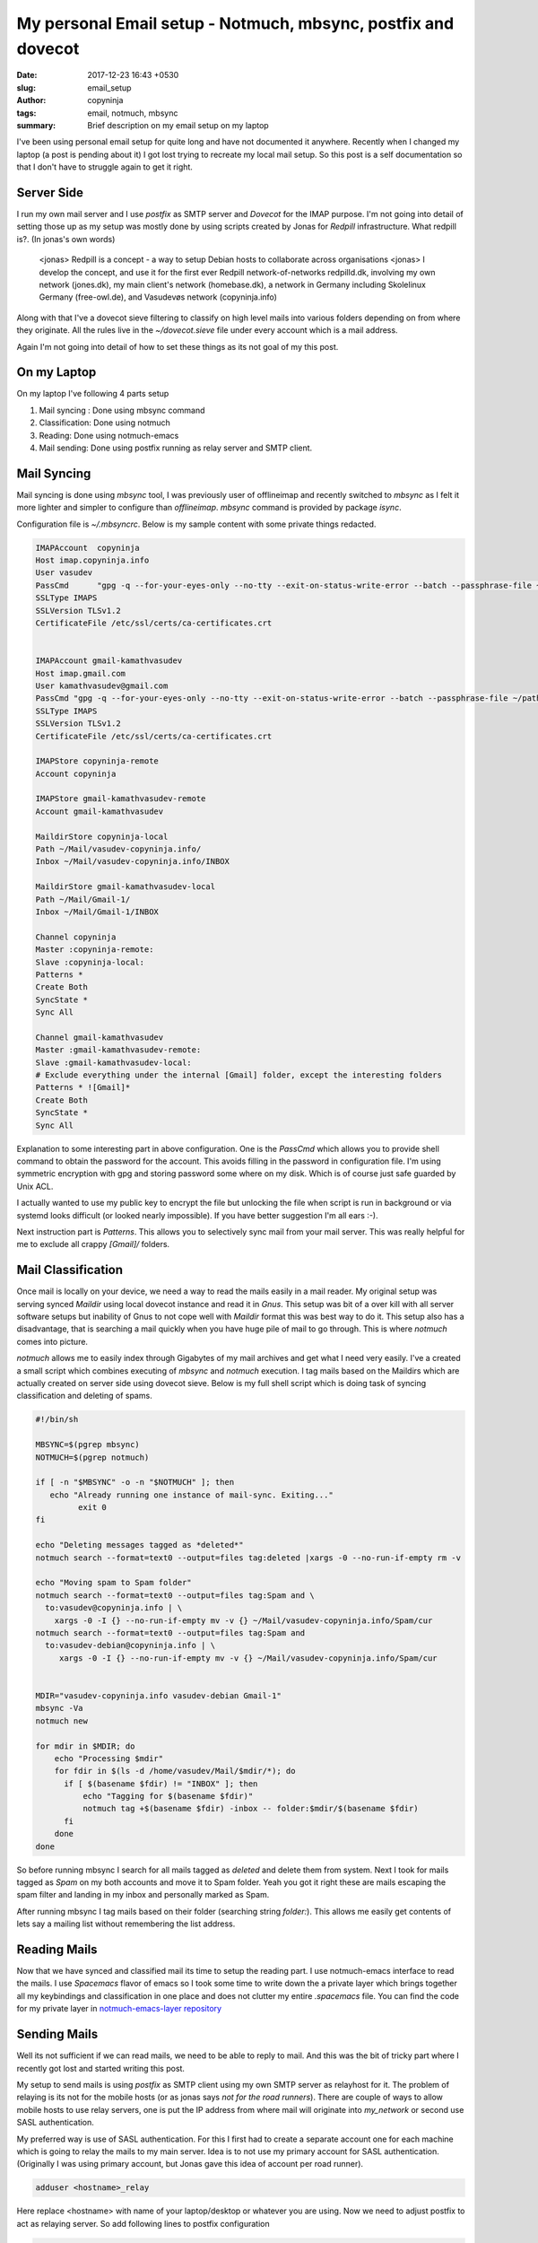 My personal Email setup - Notmuch, mbsync, postfix and dovecot
##############################################################

:date: 2017-12-23 16:43 +0530
:slug: email_setup
:author: copyninja
:tags: email, notmuch, mbsync
:summary: Brief description on my email setup on my laptop

I've been using personal email setup for quite long and have not documented it
anywhere. Recently when I changed my laptop (a post is pending about it) I got
lost trying to recreate my local mail setup. So this post is a self
documentation so that I don't have to struggle again to get it right.

Server Side
===========

I run my own mail server and I use *postfix* as SMTP server and *Dovecot* for
the IMAP purpose. I'm not going into detail of setting those up as my setup was
mostly done by using scripts created by Jonas for *Redpill* infrastructure. What
redpill is?. (In jonas's own words)

   <jonas> Redpill is a concept - a way to setup Debian hosts to collaborate
   across organisations
   <jonas> I develop the concept, and use it for the first ever Redpill
   network-of-networks redpilld.dk, involving my own network (jones.dk), my main
   client's network (homebase.dk), a network in Germany including Skolelinux
   Germany (free-owl.de), and Vasudevøs network (copyninja.info)

Along with that I've a dovecot sieve filtering to classify on high level mails
into various folders depending on from where they originate. All the rules live
in the `~/dovecot.sieve` file under every account which is a mail address.

Again I'm not going into detail of how to set these things as its not goal of my
this post.

On my Laptop
============

On my laptop I've following 4 parts setup

1. Mail syncing : Done using mbsync command
2. Classification: Done using notmuch
3. Reading: Done using notmuch-emacs
4. Mail sending: Done using postfix running as relay server and SMTP client.

Mail Syncing
============

Mail syncing is done using `mbsync` tool, I was previously user of offlineimap
and recently switched to `mbsync` as I felt it more lighter and simpler to
configure than `offlineimap`. `mbsync` command is provided by package `isync`.

Configuration file is *~/.mbsyncrc*. Below is my sample content with some
private things redacted.

.. code-block:: ini

   IMAPAccount	copyninja
   Host imap.copyninja.info
   User vasudev
   PassCmd	"gpg -q --for-your-eyes-only --no-tty --exit-on-status-write-error --batch --passphrase-file ~/path/to/passphrase.txt -d ~/path/to/mailpass.gpg"
   SSLType IMAPS
   SSLVersion TLSv1.2
   CertificateFile /etc/ssl/certs/ca-certificates.crt


   IMAPAccount gmail-kamathvasudev
   Host imap.gmail.com
   User kamathvasudev@gmail.com
   PassCmd "gpg -q --for-your-eyes-only --no-tty --exit-on-status-write-error --batch --passphrase-file ~/path/to/passphrase.txt -d ~/path/to/mailpass.gpg"
   SSLType IMAPS
   SSLVersion TLSv1.2
   CertificateFile /etc/ssl/certs/ca-certificates.crt

   IMAPStore copyninja-remote
   Account copyninja

   IMAPStore gmail-kamathvasudev-remote
   Account gmail-kamathvasudev

   MaildirStore copyninja-local
   Path ~/Mail/vasudev-copyninja.info/
   Inbox ~/Mail/vasudev-copyninja.info/INBOX

   MaildirStore gmail-kamathvasudev-local
   Path ~/Mail/Gmail-1/
   Inbox ~/Mail/Gmail-1/INBOX

   Channel copyninja
   Master :copyninja-remote:
   Slave :copyninja-local:
   Patterns *
   Create Both
   SyncState *
   Sync All

   Channel gmail-kamathvasudev
   Master :gmail-kamathvasudev-remote:
   Slave :gmail-kamathvasudev-local:
   # Exclude everything under the internal [Gmail] folder, except the interesting folders
   Patterns * ![Gmail]*
   Create Both
   SyncState *
   Sync All

Explanation to some interesting part in above configuration. One is the
*PassCmd* which allows you to provide shell command to obtain the password for
the account. This avoids filling in the password in configuration file. I'm
using symmetric encryption with gpg and storing password some where on my disk.
Which is of course just safe guarded by Unix ACL.

I actually wanted to use my public key to encrypt the file but unlocking the
file when script is run in background or via systemd looks difficult (or looked
nearly impossible). If you have better suggestion I'm all ears :-).

Next instruction part is *Patterns*. This allows you to selectively sync mail
from your mail server. This was really helpful for me to exclude all crappy
*[Gmail]/* folders.


Mail Classification
===================

Once mail is locally on your device, we need a way to read the mails easily in a
mail reader. My original setup was serving synced *Maildir* using local dovecot
instance and read it in *Gnus*. This setup was bit of a over kill with all
server software setups but inability of Gnus to not cope well with *Maildir*
format this was best way to do it. This setup also has a disadvantage, that is
searching a mail quickly when you have huge pile of mail to go through. This is
where *notmuch* comes into picture.

*notmuch* allows me to easily index through Gigabytes of my mail archives and
get what I need very easily. I've a created a small script which combines
executing of `mbsync` and `notmuch` execution. I tag mails based on the Maildirs
which are actually created on server side using dovecot sieve. Below is my full
shell script which is doing task of syncing classification and deleting of
spams.

.. code-block:: shell

   #!/bin/sh

   MBSYNC=$(pgrep mbsync)
   NOTMUCH=$(pgrep notmuch)

   if [ -n "$MBSYNC" -o -n "$NOTMUCH" ]; then
      echo "Already running one instance of mail-sync. Exiting..."
	    exit 0
   fi

   echo "Deleting messages tagged as *deleted*"
   notmuch search --format=text0 --output=files tag:deleted |xargs -0 --no-run-if-empty rm -v

   echo "Moving spam to Spam folder"
   notmuch search --format=text0 --output=files tag:Spam and \
     to:vasudev@copyninja.info | \
       xargs -0 -I {} --no-run-if-empty mv -v {} ~/Mail/vasudev-copyninja.info/Spam/cur
   notmuch search --format=text0 --output=files tag:Spam and
     to:vasudev-debian@copyninja.info | \
        xargs -0 -I {} --no-run-if-empty mv -v {} ~/Mail/vasudev-copyninja.info/Spam/cur


   MDIR="vasudev-copyninja.info vasudev-debian Gmail-1"
   mbsync -Va
   notmuch new

   for mdir in $MDIR; do
       echo "Processing $mdir"
       for fdir in $(ls -d /home/vasudev/Mail/$mdir/*); do
         if [ $(basename $fdir) != "INBOX" ]; then
             echo "Tagging for $(basename $fdir)"
             notmuch tag +$(basename $fdir) -inbox -- folder:$mdir/$(basename $fdir)
         fi
       done
   done

So before running mbsync I search for all mails tagged as *deleted* and delete
them from system. Next I took for mails tagged as *Spam* on my both accounts and
move it to Spam folder. Yeah you got it right these are mails escaping the spam
filter and landing in my inbox and personally marked as Spam.

After running mbsync I tag mails based on their folder (searching string
*folder:*). This allows me easily get contents of lets say a mailing list
without remembering the list address.

Reading Mails
=============

Now that we have synced and classified mail its time to setup the reading part.
I use notmuch-emacs interface to read the mails. I use *Spacemacs* flavor of
emacs so I took some time to write down the a private layer which brings
together all my keybindings and classification in one place and does not clutter
my entire *.spacemacs* file. You can find the code for my private layer in
`notmuch-emacs-layer repository
<https://github.com/copyninja/notmuch-emacs-layer>`_

Sending Mails
=============

Well its not sufficient if we can read mails, we need to be able to reply to
mail. And this was the bit of tricky part where I recently got lost and started
writing this post.

My setup to send mails is using *postfix* as SMTP client using my own SMTP
server as relayhost for it. The problem of relaying is its not for the mobile
hosts (or as jonas says *not for the road runners*). There are couple of ways to
allow mobile hosts to use relay servers, one is put the IP address from where
mail will originate into *my_network* or second use SASL authentication.

My preferred way is use of SASL authentication. For this I first had to create a
separate account one for each machine which is going to relay the mails to my
main server. Idea is to not use my primary account for SASL authentication.
(Originally I was using primary account, but Jonas gave this idea of account per
road runner).

.. code-block:: shell

   adduser <hostname>_relay

Here replace <hostname> with name of your laptop/desktop or whatever you are
using. Now we need to adjust postfix to act as relaying server. So add following
lines to postfix configuration

.. code-block:: ini

   # SASL authentication
   smtp_sasl_auth_enable = yes
   smtp_tls_security_level = encrypt
   smtp_sasl_tls_security_options = noanonymous
   relayhost = [smtp.copyninja.info]:submission
   smtp_sasl_password_maps = hash:/etc/postfix/sasl_passwd

So here relayhost is the server name which your postfix instance will be using
to relay mails forward into internet. *:submission* part tells postfix to
forward mail on to port 587 (secure). *smtp_sasl_tls_security_options* is set to
disallow anonymous connection. This is must so that relay server trusts your
mobile host and agrees to forward the mail for you.

*/etc/postfix/sasl_passwd* is the file where you need to store password for
account to be used for SASL authentication with server. Put following content
into it.

.. code-block:: conf

   [smtp.example.com]:submission    user:password


Replace smtp.example.com with your SMTP server name which you have put in
*relayhost* configuration. Replace user with <hostname>_relay user you created
and its password.

To secure the sasl_passwd file and create a hash of it for postfix use following
command.

.. code-block:: shell

   chown root:root /etc/postfix/sasl_passwd
   chmod 0600 /etc/postfix/sasl_passwd
   postmap /etc/postfix/sasl_passwd

The last command will create /etc/postfix/sasl_passwd.db file which is hash of
your file /etc/postfix/sasl_passwd with same owner and permission. Now reload
the postfix and check if mail makes out of your system using mail command.

Bonus Part
==========

Well since I've a script created above bringing together mail syncing and
classification. I went ahead and created a systemd timer to periodically sync
mails in the background. In my case every 10 minutes. Below is *mailsync.timer*
file.

.. code-block:: ini

   [Unit]
   Description=Check Mail Every 10 minutes
   RefuseManualStart=no
   RefuseManualStop=no

   [Timer]
   Persistent=false
   OnBootSec=5min
   OnUnitActiveSec=10min
   Unit=mailsync.service

   [Install]
   WantedBy=default.target

Below is *mailsync.service* which is needed by mailsync.timer to execute our
scripts.

.. code-block:: ini

   [Unit]
   Description=Check Mail
   RefuseManualStart=no
   RefuseManualStop=yes

   [Service]
   Type=oneshot
   ExecStart=/usr/local/bin/mail-sync
   StandardOutput=syslog
   StandardError=syslog

Put these files under /etc/systemd/user and run below command to enable them.

.. code-block:: shell

   systemctl enable --user mailsync.timer
   systemctl enable --user mailsync.service
   systemctl start --user mailsync.timer

So that's how I've sync and send mail from my system. If you see that there is a
way to improve things please do let me know. Happy Holidays :-).
